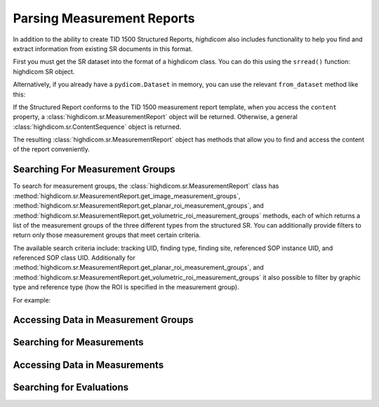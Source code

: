 Parsing Measurement Reports
===========================

In addition to the ability to create TID 1500 Structured Reports, *highdicom*
also includes functionality to help you find and extract information from
existing SR documents in this format.

First you must get the SR dataset into the format of a highdicom class. You
can do this using the ``srread()`` function:
highdicom SR object.

.. code-block:: python
    import highdicom as hd

    # This example is in the highdicom test data files in the repository
    sr = hd.sr.srread("data/test_files/sr_document.dcm")

Alternatively, if you already have a ``pydicom.Dataset`` in memory, you can use
the relevant ``from_dataset`` method like this:

.. code-block:: python
    import pydicom
    import highdicom as hd

    sr_dataset = pydicom.dcmread("data/test_files/sr_document.dcm")

    # Use the appropriate class depending on the specific IOD, here it is a
    # Comprehensive3DSR
    sr = hd.sr.Comprehensive3DSR.from_dataset(sr_dataset)

If the Structured Report conforms to the TID 1500 measurement report template,
when you access the ``content`` property, a
:class:`highdicom.sr.MeasurementReport` object will be returned. Otherwise,
a general :class:`highdicom.sr.ContentSequence` object is returned.

The resulting :class:`highdicom.sr.MeasurementReport` object has methods that
allow you to find and access the content of the report conveniently.

Searching For Measurement Groups
--------------------------------

To search for measurement groups, the :class:`highdicom.sr.MeasurementReport`
class has
:method:`highdicom.sr.MeasurementReport.get_image_measurement_groups`,
:method:`highdicom.sr.MeasurementReport.get_planar_roi_measurement_groups`, and
:method:`highdicom.sr.MeasurementReport.get_volumetric_roi_measurement_groups`
methods, each of which returns a list of the measurement groups of the three
different types from the structured SR. You can additionally provide filters
to return only those measurement groups that meet certain criteria.

The available search criteria include: tracking UID, finding type, finding
site, referenced SOP instance UID, and referenced SOP class UID. Additionally
for 
:method:`highdicom.sr.MeasurementReport.get_planar_roi_measurement_groups`, and
:method:`highdicom.sr.MeasurementReport.get_volumetric_roi_measurement_groups`
it also possible to filter by graphic type and reference type (how the ROI
is specified in the measurement group).

For example:

.. code-block:: python
    import highdicom as hd
    from pydicom.sr.codedict import codes

    # This example is in the highdicom test data files in the repository
    sr = hd.sr.srread("data/test_files/sr_document.dcm")

    # Get a list of all measurement with finding type "tumor" and
    # finding site "lung"
    groups = sr.content.get_image_measurement_groups(
        finding_type=codes.SCT.Tumor,
        finding_sites=codes.SCT.Lung,
    )


Accessing Data in Measurement Groups
------------------------------------

Searching for Measurements
--------------------------

Accessing Data in Measurements
------------------------------

Searching for Evaluations
-------------------------
